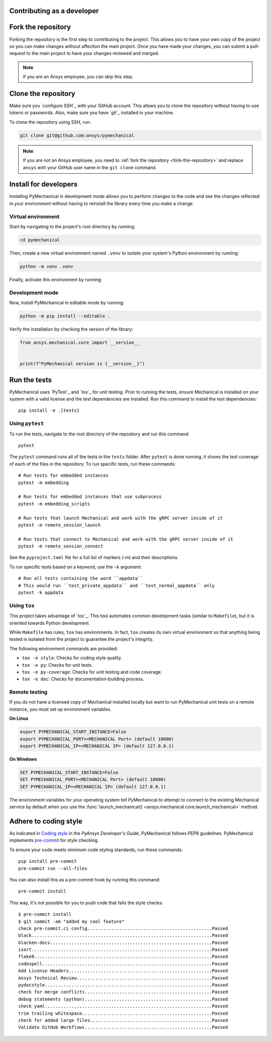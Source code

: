Contributing as a developer
===========================

.. grid:: 1 1 3 3

    .. grid-item-card:: :fa:`code-fork` Fork the repository
        :padding: 2 2 2 2
        :link: fork-the-repository
        :link-type: ref

        Learn how to fork the project and get your own copy.

    .. grid-item-card:: :fa:`download` Clone the repository
        :padding: 2 2 2 2
        :link: clone-the-repository
        :link-type: ref

        Download your own copy in your local machine.

    .. grid-item-card:: :fa:`download` Install for developers
        :padding: 2 2 2 2
        :link: install-for-developers
        :link-type: ref

        Install the project in editable mode.

    .. grid-item-card:: :fab:`docker` Adhere to coding style
        :padding: 2 2 2 2
        :link: coding-style
        :link-type: ref

        Adhere to the coding style guidelines using pre-commit hooks.

    .. grid-item-card:: :fa:`vial-circle-check` Run the tests
        :padding: 2 2 2 2
        :link: run-tests
        :link-type: ref

        Verify your changes by testing the project.



.. _fork-the-repository:

Fork the repository
===================

Forking the repository is the first step to contributing to the project. This
allows you to have your own copy of the project so you can make changes without
affection the main project. Once you have made your changes, you can submit a
pull-request to the main project to have your changes reviewed and merged.

.. button-link:: https://github.com/ansys/pymechanical/fork
    :color: primary
    :align: center

    :fa:`code-fork` Fork this project

.. note::

    If you are an Ansys employee, you can skip this step.

.. _clone-the-repository:

Clone the repository
====================

Make sure you `configure SSH`_ with your GitHub
account. This allows you to clone the repository without having to use tokens
or passwords. Also, make sure you have `git`_ installed in your machine.

To clone the repository using SSH, run:

.. code-block:: bash

    git clone git@github.com:ansys/pymechanical

.. note::

    If you are not an Ansys employee, you need to :ref:`fork the repository <fork-the-repository>` and
    replace ``ansys`` with your GitHub user name in the ``git clone``
    command.

.. _install-for-developers:

Install for developers
======================

Installing PyMechanical in development mode allows you to perform changes to the code
and see the changes reflected in your environment without having to reinstall
the library every time you make a change.

Virtual environment
-------------------

Start by navigating to the project's root directory by running:

.. code-block::

    cd pymechanical

Then, create a new virtual environment named ``.venv`` to isolate your system's
Python environment by running:

.. code-block:: text

    python -m venv .venv

Finally, activate this environment by running:

.. tab-set::

    .. tab-item:: Windows

        .. tab-set::

            .. tab-item:: CMD

                .. code-block:: text

                    .venv\Scripts\activate.bat

            .. tab-item:: PowerShell

                .. code-block:: text

                    .venv\Scripts\Activate.ps1

    .. tab-item:: macOS/Linux/UNIX

        .. code-block:: text

            source .venv/bin/activate

Development mode
----------------

Now, install PyMechanical in editable mode by running:

.. code-block:: text

    python -m pip install --editable .

Verify the installation by checking the version of the library:


.. code-block:: python

    from ansys.mechanical.core import __version__


    print(f"PyMechanical version is {__version__}")


.. _run-tests:

Run the tests
=============

PyMechanical uses `PyTest`_ and `tox`_ for unit testing. Prior to running the tests,
ensure Mechanical is installed on your system with a valid license and the test
dependencies are installed. Run this command to install the test dependencies::

  pip install -e .[tests]


Using ``pytest``
----------------

To run the tests, navigate to the root directory of the repository and run this command::

    pytest

The ``pytest`` command runs all of the tests in the ``tests`` folder. After ``pytest`` is
done running, it shows the test coverage of each of the files in the repository. To run
specific tests, run these commands::

    # Run tests for embedded instances
    pytest -m embedding

    # Run tests for embedded instances that use subprocess
    pytest -m embedding_scripts

    # Run tests that launch Mechanical and work with the gRPC server inside of it
    pytest -m remote_session_launch

    # Run tests that connect to Mechanical and work with the gRPC server inside of it
    pytest -m remote_session_connect

See the ``pyproject.toml`` file for a full list of markers (-m) and their descriptions.

To run specific tests based on a keyword, use the ``-k`` argument::

    # Run all tests containing the word ``appdata``
    # This would run ``test_private_appdata`` and ``test_normal_appdata`` only
    pytest -k appdata


Using ``tox``
-------------

This project takes advantage of `tox`_. This tool automates common development
tasks (similar to ``Makefile``), but it is oriented towards Python development.

While ``Makefile`` has rules, ``tox`` has environments. In fact, ``tox``
creates its own virtual environment so that anything being tested is isolated
from the project to guarantee the project's integrity.

The following environment commands are provided:

- ``tox -e style``: Checks for coding style quality.
- ``tox -e py``: Checks for unit tests.
- ``tox -e py-coverage``: Checks for unit testing and code coverage.
- ``tox -e doc``: Checks for documentation-building process.


Remote testing
--------------

If you do not have a licensed copy of Mechanical installed locally but want to
run PyMechanical unit tests on a remote instance, you must set up environment
variables.

**On Linux**

.. code::

    export PYMECHANICAL_START_INSTANCE=False
    export PYMECHANICAL_PORT=<MECHANICAL Port> (default 10000)
    export PYMECHANICAL_IP=<MECHANICAL IP> (default 127.0.0.1)

**On Windows**

.. code::

    SET PYMECHANICAL_START_INSTANCE=False
    SET PYMECHANICAL_PORT=<MECHANICAL Port> (default 10000)
    SET PYMECHANICAL_IP=<MECHANICAL IP> (default 127.0.0.1)

The environment variables for your operating system tell PyMechanical
to attempt to connect to the existing Mechanical service by default
when you use the :func:`launch_mechanical() <ansys.mechanical.core.launch_mechanical>`
method.


.. _coding-style:

Adhere to coding style
======================

As indicated in `Coding style <https://dev.docs.pyansys.com/coding-style/index.html>`_
in the *PyAnsys Developer's Guide*, PyMechanical follows PEP8 guidelines. PyMechanical
implements `pre-commit <https://pre-commit.com/>`_ for style checking.

To ensure your code meets minimum code styling standards, run these commands::

  pip install pre-commit
  pre-commit run --all-files

You can also install this as a pre-commit hook by running this command::

  pre-commit install

This way, it's not possible for you to push code that fails the style checks::

  $ pre-commit install
  $ git commit -am "added my cool feature"
  check pre-commit.ci config...............................................Passed
  black....................................................................Passed
  blacken-docs.............................................................Passed
  isort....................................................................Passed
  flake8...................................................................Passed
  codespell................................................................Passed
  Add License Headers......................................................Passed
  Ansys Technical Review...................................................Passed
  pydocstyle...............................................................Passed
  check for merge conflicts................................................Passed
  debug statements (python)................................................Passed
  check yaml...............................................................Passed
  trim trailing whitespace.................................................Passed
  check for added large files..............................................Passed
  Validate GitHub Workflows................................................Passed